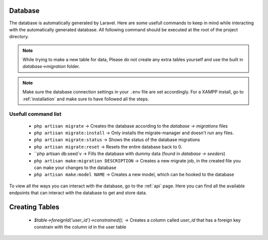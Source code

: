 Database
===================================
.. _database:

The database is automatically generated by Laravel. Here are some usefull commands to keep in mind while interacting with the automatically generated database. All following command should be executed at the root of the project directory.

.. note::

   While trying to make a new table for data, Please do not create any extra tables yourself and use the built in `database->migration` folder.

.. note::

   Make sure the database connection settings in your ``.env`` file are set accordingly. For a XAMPP install, go to :ref:`installation` and make sure to have followed all the steps.

.. _usefull command list:
Usefull command list
--------

	- ``php artisan migrate`` -> Creates the database according to the `database -> migrations` files
	- ``php artisan migrate:install`` -> Only installs the migrate-manager and doesn't run any files.
	- ``php artisan migrate:status`` -> Shows the status of the database migrations
	- ``php artisan migrate:reset`` -> Resets the entire database back to 0.
	- ``php artisan db:seed`v -> Fills the database with dummy data (found in `database -> seeders`)
	- ``php artisan make:migration DESCRIPTION`` -> Creates a new migrate job, in the created file you can make your changes to the database
	- ``php artisan make:model NAME`` -> Creates a new model, which can be hooked to the database

To view all the ways you can interact with the database, go to the :ref:`api` page. Here you can find all the available endpoints that can interact with the database to get and store data.

Creating Tables
===================================

        - `$table->foreignId('user_id')->constrained();` -> Creates a column called `user_id` that has a foreign key constrain with the column `id` in the user table
